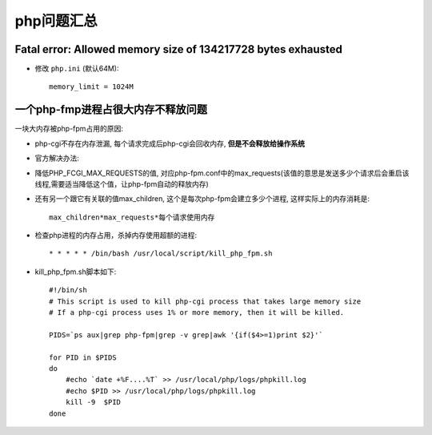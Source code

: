 .. _php_question:

php问题汇总
##########################


Fatal error: Allowed memory size of 134217728 bytes exhausted
----------------------------------------------------------------------

* 修改 ``php.ini`` (默认64M)::

    memory_limit = 1024M



一个php-fmp进程占很大内存不释放问题
------------------------------------------
一块大内存被php-fpm占用的原因:

* php-cgi不存在内存泄漏, 每个请求完成后php-cgi会回收内存, **但是不会释放给操作系统**
* 官方解决办法:

* 降低PHP_FCGI_MAX_REQUESTS的值, 对应php-fpm.conf中的max_requests(该值的意思是发送多少个请求后会重启该线程,需要适当降低这个值，让php-fpm自动的释放内存)
* 还有另一个跟它有关联的值max_children, 这个是每次php-fpm会建立多少个进程, 这样实际上的内存消耗是::

    max_children*max_requests*每个请求使用内存



* 检查php进程的内存占用，杀掉内存使用超额的进程::

    * * * * * /bin/bash /usr/local/script/kill_php_fpm.sh

* kill_php_fpm.sh脚本如下::

    #!/bin/sh
    # This script is used to kill php-cgi process that takes large memory size
    # If a php-cgi process uses 1% or more memory, then it will be killed.

    PIDS=`ps aux|grep php-fpm|grep -v grep|awk '{if($4>=1)print $2}'`

    for PID in $PIDS
    do
        #echo `date +%F....%T` >> /usr/local/php/logs/phpkill.log
        #echo $PID >> /usr/local/php/logs/phpkill.log
        kill -9  $PID
    done


